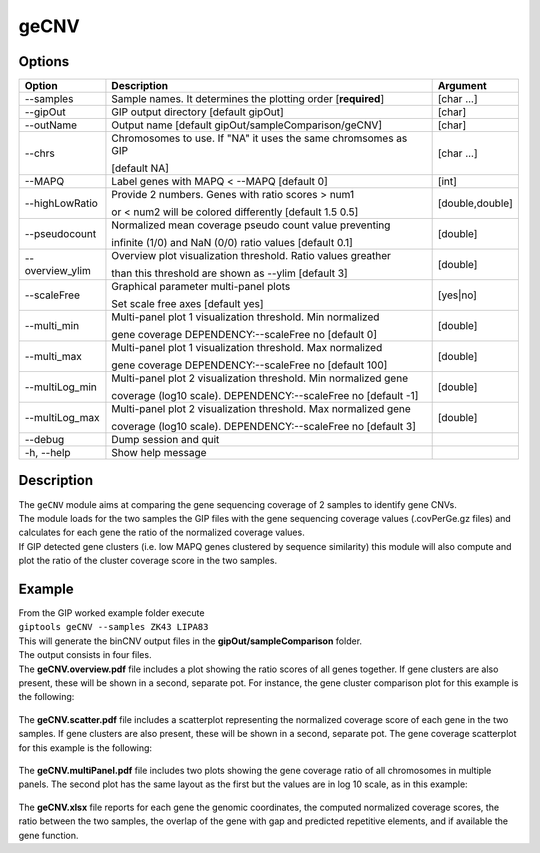#####
geCNV
##### 

Options
-------

+-------------------+------------------------------------------------------------------+----------------+
|Option             |Description                                                       |Argument        |
+===================+==================================================================+================+
|\-\-samples        |Sample names. It determines the plotting order [**required**]     |[char ...]      |
+-------------------+------------------------------------------------------------------+----------------+
|\-\-gipOut         |GIP output directory [default gipOut]                             |[char]          |
+-------------------+------------------------------------------------------------------+----------------+
|\-\-outName        |Output name [default gipOut/sampleComparison/geCNV]               |[char]          |
+-------------------+------------------------------------------------------------------+----------------+
|\-\-chrs           |Chromosomes to use. If "NA" it uses the same chromsomes as GIP    |[char ...]      |
|                   |                                                                  |                |
|                   |[default NA]                                                      |                |
+-------------------+------------------------------------------------------------------+----------------+
|\-\-MAPQ           |Label genes with MAPQ < --MAPQ [default 0]                        |[int]           |
+-------------------+------------------------------------------------------------------+----------------+
|\-\-highLowRatio   |Provide 2 numbers. Genes with ratio scores > num1                 |[double,double] |
|                   |                                                                  |                |
|                   |or < num2 will be colored differently [default 1.5  0.5]          |                |
+-------------------+------------------------------------------------------------------+----------------+
|\-\-pseudocount    |Normalized mean coverage pseudo count value preventing            |[double]        |
|                   |                                                                  |                |
|                   |infinite (1/0) and NaN (0/0) ratio values [default 0.1]           |                |
+-------------------+------------------------------------------------------------------+----------------+
|\-\-overview_ylim  |Overview plot visualization threshold. Ratio values greather      |[double]        |
|                   |                                                                  |                | 
|                   |than this threshold are shown as --ylim  [default 3]              |                |
+-------------------+------------------------------------------------------------------+----------------+
|\-\-scaleFree      | Graphical parameter multi-panel plots                            |[yes|no]        |
|                   |                                                                  |                |
|                   | Set scale free axes [default yes]                                |                |
+-------------------+------------------------------------------------------------------+----------------+  
|\-\-multi_min      |Multi-panel plot 1 visualization threshold. Min normalized        |[double]        |
|                   |                                                                  |                |
|                   |gene coverage DEPENDENCY:--scaleFree no [default 0]               |                |
+-------------------+------------------------------------------------------------------+----------------+
|\-\-multi_max      |Multi-panel plot 1 visualization threshold. Max normalized        |[double]        |
|                   |                                                                  |                |
|                   |gene coverage DEPENDENCY:--scaleFree no [default 100]             |                |
+-------------------+------------------------------------------------------------------+----------------+
|\-\-multiLog_min   |Multi-panel plot 2 visualization threshold.  Min normalized gene  |[double]        |
|                   |                                                                  |                |
|                   |coverage (log10 scale). DEPENDENCY:--scaleFree no [default -1]    |                |
+-------------------+------------------------------------------------------------------+----------------+
|\-\-multiLog_max   |Multi-panel plot 2 visualization threshold. Max normalized gene   |[double]        |
|                   |                                                                  |                |
|                   |coverage (log10 scale). DEPENDENCY:--scaleFree no [default 3]     |                |
+-------------------+------------------------------------------------------------------+----------------+
|\-\-debug          |Dump session and quit                                             |                |
+-------------------+------------------------------------------------------------------+----------------+
|\-h, \-\-help      |Show help message                                                 |                |
+-------------------+------------------------------------------------------------------+----------------+



Description
-----------
| The ``geCNV`` module aims at comparing the gene sequencing coverage of 2 samples to identify gene CNVs.
| The module loads for the two samples the GIP files with the gene sequencing coverage values (.covPerGe.gz files) and calculates for each gene the ratio of the normalized coverage values.
| If GIP detected gene clusters (i.e. low MAPQ genes clustered by sequence similarity) this module will also compute and plot the ratio of the cluster coverage score in the two samples. 


Example
-------
| From the GIP worked example folder execute

| ``giptools geCNV --samples ZK43 LIPA83``

| This will generate the binCNV output files in the **gipOut/sampleComparison** folder.
| The output consists in four files. 


| The **geCNV.overview.pdf** file includes a plot showing the ratio scores of all genes together. If gene clusters are also present, these will be shown in a second, separate pot. For instance, the gene cluster comparison plot for this example is the following:

.. figure:: ../_static/geCNV.overview_clstr_ZK43_LIPA83.png
      :width: 100 %

| The **geCNV.scatter.pdf** file includes a scatterplot representing the normalized coverage score of each gene in the two samples. If gene clusters are also present, these will be shown in a second, separate pot. The gene coverage scatterplot for this example is the following:

.. figure:: ../_static/geCNV.scatter_ZK43_LIPA83.png
      :width: 100 %


| The **geCNV.multiPanel.pdf** file includes two plots showing the gene coverage ratio of all chromosomes in multiple panels. The second plot has the same layout as the first but the values are in log 10 scale, as in this example:

.. figure:: ../_static/geCNV.multiPanel_ZK43_LIPA83.png
      :width: 100 %



| The **geCNV.xlsx** file reports for each gene the genomic coordinates, the computed normalized coverage scores, the ratio between the two samples, the overlap of the gene with gap and predicted repetitive elements, and if available the gene function.



